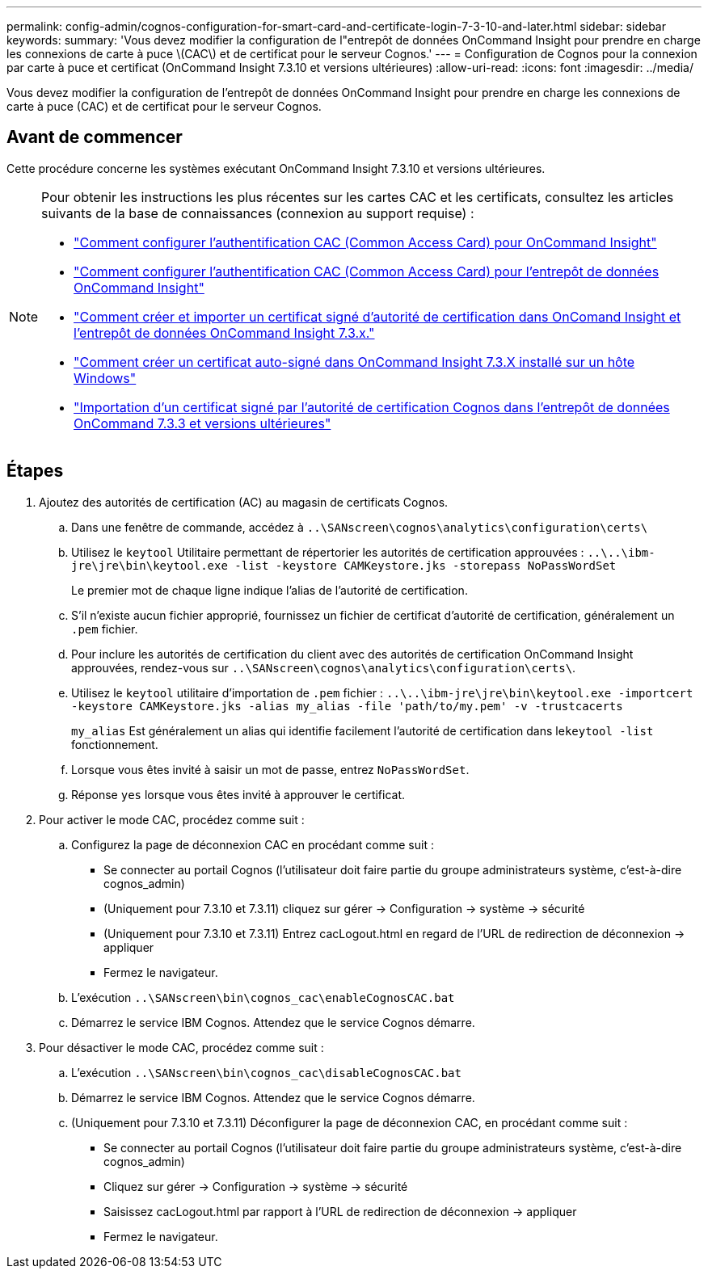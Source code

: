 ---
permalink: config-admin/cognos-configuration-for-smart-card-and-certificate-login-7-3-10-and-later.html 
sidebar: sidebar 
keywords:  
summary: 'Vous devez modifier la configuration de l"entrepôt de données OnCommand Insight pour prendre en charge les connexions de carte à puce \(CAC\) et de certificat pour le serveur Cognos.' 
---
= Configuration de Cognos pour la connexion par carte à puce et certificat (OnCommand Insight 7.3.10 et versions ultérieures)
:allow-uri-read: 
:icons: font
:imagesdir: ../media/


[role="lead"]
Vous devez modifier la configuration de l'entrepôt de données OnCommand Insight pour prendre en charge les connexions de carte à puce (CAC) et de certificat pour le serveur Cognos.



== Avant de commencer

Cette procédure concerne les systèmes exécutant OnCommand Insight 7.3.10 et versions ultérieures.

[NOTE]
====
Pour obtenir les instructions les plus récentes sur les cartes CAC et les certificats, consultez les articles suivants de la base de connaissances (connexion au support requise) :

* https://kb.netapp.com/Advice_and_Troubleshooting/Data_Infrastructure_Management/OnCommand_Suite/How_to_configure_Common_Access_Card_(CAC)_authentication_for_NetApp_OnCommand_Insight["Comment configurer l'authentification CAC (Common Access Card) pour OnCommand Insight"]
* https://kb.netapp.com/Advice_and_Troubleshooting/Data_Infrastructure_Management/OnCommand_Suite/How_to_configure_Common_Access_Card_(CAC)_authentication_for_NetApp_OnCommand_Insight_DataWarehouse["Comment configurer l'authentification CAC (Common Access Card) pour l'entrepôt de données OnCommand Insight"]
* https://kb.netapp.com/Advice_and_Troubleshooting/Data_Infrastructure_Management/OnCommand_Suite/How_to_create_and_import_a_Certificate_Authority_(CA)_signed_certificate_into_OCI_and_DWH_7.3.X["Comment créer et importer un certificat signé d'autorité de certification dans OnComand Insight et l'entrepôt de données OnCommand Insight 7.3.x."]
* https://kb.netapp.com/Advice_and_Troubleshooting/Data_Infrastructure_Management/OnCommand_Suite/How_to_create_a_Self_Signed_Certificate_within_OnCommand_Insight_7.3.X_installed_on_a_Windows_Host["Comment créer un certificat auto-signé dans OnCommand Insight 7.3.X installé sur un hôte Windows"]
* https://kb.netapp.com/Advice_and_Troubleshooting/Data_Infrastructure_Management/OnCommand_Suite/How_to_import_a_Cognos_Certificate_Authority_(CA)_signed_certificate_into_DWH_7.3.3_and_later["Importation d'un certificat signé par l'autorité de certification Cognos dans l'entrepôt de données OnCommand 7.3.3 et versions ultérieures"]


====


== Étapes

. Ajoutez des autorités de certification (AC) au magasin de certificats Cognos.
+
.. Dans une fenêtre de commande, accédez à `..\SANscreen\cognos\analytics\configuration\certs\`
.. Utilisez le `keytool` Utilitaire permettant de répertorier les autorités de certification approuvées : `..\..\ibm-jre\jre\bin\keytool.exe -list -keystore CAMKeystore.jks -storepass NoPassWordSet`
+
Le premier mot de chaque ligne indique l'alias de l'autorité de certification.

.. S'il n'existe aucun fichier approprié, fournissez un fichier de certificat d'autorité de certification, généralement un `.pem` fichier.
.. Pour inclure les autorités de certification du client avec des autorités de certification OnCommand Insight approuvées, rendez-vous sur `..\SANscreen\cognos\analytics\configuration\certs\`.
.. Utilisez le `keytool` utilitaire d'importation de `.pem` fichier : `..\..\ibm-jre\jre\bin\keytool.exe -importcert -keystore CAMKeystore.jks -alias my_alias -file 'path/to/my.pem' -v -trustcacerts`
+
`my_alias` Est généralement un alias qui identifie facilement l'autorité de certification dans le``keytool -list`` fonctionnement.

.. Lorsque vous êtes invité à saisir un mot de passe, entrez `NoPassWordSet`.
.. Réponse `yes` lorsque vous êtes invité à approuver le certificat.


. Pour activer le mode CAC, procédez comme suit :
+
.. Configurez la page de déconnexion CAC en procédant comme suit :
+
*** Se connecter au portail Cognos (l'utilisateur doit faire partie du groupe administrateurs système, c'est-à-dire cognos_admin)
*** (Uniquement pour 7.3.10 et 7.3.11) cliquez sur gérer \-> Configuration \-> système \-> sécurité
*** (Uniquement pour 7.3.10 et 7.3.11) Entrez cacLogout.html en regard de l'URL de redirection de déconnexion \-> appliquer
*** Fermez le navigateur.


.. L'exécution `..\SANscreen\bin\cognos_cac\enableCognosCAC.bat`
.. Démarrez le service IBM Cognos. Attendez que le service Cognos démarre.


. Pour désactiver le mode CAC, procédez comme suit :
+
.. L'exécution `..\SANscreen\bin\cognos_cac\disableCognosCAC.bat`
.. Démarrez le service IBM Cognos. Attendez que le service Cognos démarre.
.. (Uniquement pour 7.3.10 et 7.3.11) Déconfigurer la page de déconnexion CAC, en procédant comme suit :
+
*** Se connecter au portail Cognos (l'utilisateur doit faire partie du groupe administrateurs système, c'est-à-dire cognos_admin)
*** Cliquez sur gérer \-> Configuration \-> système \-> sécurité
*** Saisissez cacLogout.html par rapport à l'URL de redirection de déconnexion \-> appliquer
*** Fermez le navigateur.





